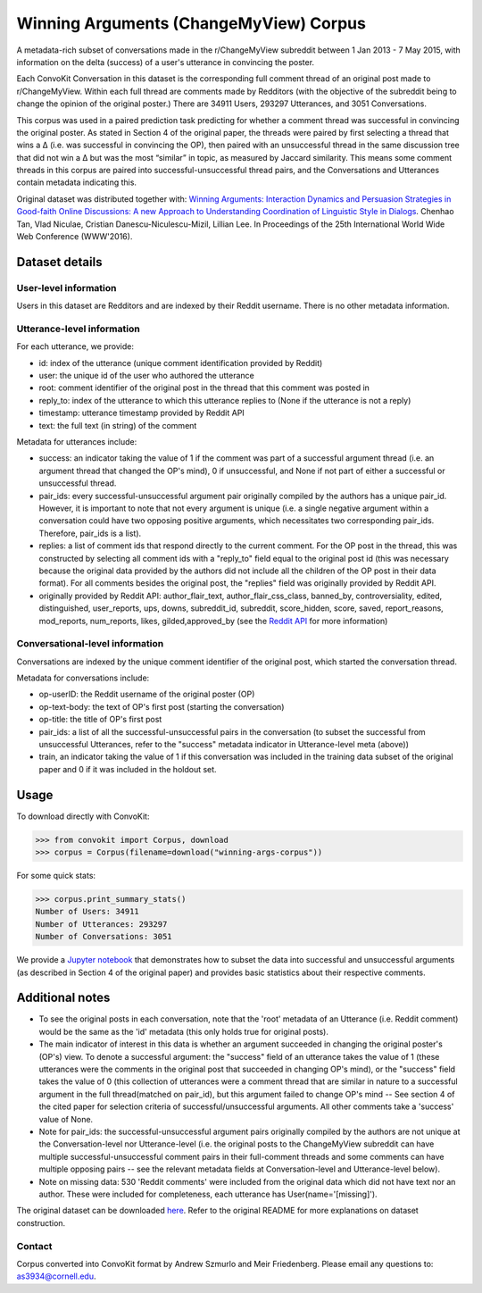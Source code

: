 Winning Arguments (ChangeMyView) Corpus
=======================================

A metadata-rich subset of conversations made in the r/ChangeMyView subreddit between 1 Jan 2013 - 7 May 2015, with information on the delta (success) of a user's utterance in convincing the poster.

Each ConvoKit Conversation in this dataset is the corresponding full comment thread of an original post made to r/ChangeMyView. Within each full thread are comments made by Redditors (with the objective of the subreddit being to change the opinion of the original poster.) There are 34911 Users, 293297 Utterances, and 3051 Conversations.

This corpus was used in a paired prediction task predicting for whether a comment thread was successful in convincing the original poster. As stated in Section 4 of the original paper, the threads were paired by first selecting a thread that wins a ∆ (i.e. was successful in convincing the OP), then paired with an unsuccessful thread in the same discussion tree that did not win a ∆ but was the most “similar” in topic, as measured by Jaccard similarity. This means some comment threads in this corpus are paired into successful-unsuccessful thread pairs, and the Conversations and Utterances contain metadata indicating this.

Original dataset was distributed together with:
`Winning Arguments: Interaction Dynamics and Persuasion Strategies in Good-faith Online Discussions: A new Approach to Understanding Coordination of Linguistic Style in Dialogs <https://chenhaot.com/pages/changemyview.html>`_. Chenhao Tan, Vlad Niculae, Cristian Danescu-Niculescu-Mizil, Lillian Lee.
In Proceedings of the 25th International World Wide Web Conference (WWW'2016).

Dataset details
---------------

User-level information
^^^^^^^^^^^^^^^^^^^^^^

Users in this dataset are Redditors and are indexed by their Reddit username. There is no other metadata information.

Utterance-level information
^^^^^^^^^^^^^^^^^^^^^^^^^^^

For each utterance, we provide:

* id: index of the utterance (unique comment identification provided by Reddit)
* user: the unique id of the user who authored the utterance
* root: comment identifier of the original post in the thread that this comment was posted in
* reply_to: index of the utterance to which this utterance replies to (None if the utterance is not a reply)
* timestamp: utterance timestamp provided by Reddit API
* text: the full text (in string) of the comment

Metadata for utterances include:

* success: an indicator taking the value of 1 if the comment was part of a successful argument thread (i.e. an argument thread that changed the OP's mind), 0 if unsuccessful, and None if not part of either a successful or unsuccessful thread.
* pair_ids: every successful-unsuccessful argument pair originally compiled by the authors has a unique pair_id. However, it is important to note that not every argument is unique (i.e. a single negative argument within a conversation could have two opposing positive arguments, which necessitates two corresponding pair_ids. Therefore, pair_ids is a list).
* replies: a list of comment ids that respond directly to the current comment. For the OP post in the thread, this was constructed by selecting all comment ids with a "reply_to" field equal to the original post id (this was necessary because the original data provided by the authors did not include all the children of the OP post in their data format). For all comments besides the original post, the "replies" field was originally provided by Reddit API.
* originally provided by Reddit API: author_flair_text, author_flair_css_class, banned_by, controversiality, edited, distinguished, user_reports, ups, downs, subreddit_id, subreddit, score_hidden, score, saved, report_reasons, mod_reports,  num_reports, likes, gilded,approved_by (see the `Reddit API <https://www.reddit.com/dev/api/>`_ for more information)

Conversational-level information
^^^^^^^^^^^^^^^^^^^^^^^^^^^^^^^^

Conversations are indexed by the unique comment identifier of the original post, which started the conversation thread.

Metadata for conversations include:

* op-userID: the Reddit username of the original poster (OP)
* op-text-body: the text of OP's first post (starting the conversation)
* op-title: the title of OP's first post
* pair_ids: a list of all the successful-unsuccessful pairs in the conversation (to subset the successful from unsuccessful Utterances, refer to the "success" metadata indicator in Utterance-level meta (above))
* train, an indicator taking the value of 1 if this conversation was included in the training data subset of the original paper and 0 if it was included in the holdout set.

Usage
-----

To download directly with ConvoKit:

>>> from convokit import Corpus, download
>>> corpus = Corpus(filename=download("winning-args-corpus"))


For some quick stats:

>>> corpus.print_summary_stats()
Number of Users: 34911
Number of Utterances: 293297
Number of Conversations: 3051

We provide a `Jupyter notebook <https://github.com/CornellNLP/Cornell-Conversational-Analysis-Toolkit/blob/master/datasets/winning-args-corpus/stats.ipynb>`_ that demonstrates how to subset the data into successful and unsuccessful arguments (as described in Section 4 of the original paper) and provides basic statistics about their respective comments.

Additional notes
----------------
- To see the original posts in each conversation, note that the 'root' metadata of an Utterance (i.e. Reddit comment) would be the same as the 'id' metadata (this only holds true for original posts).
- The main indicator of interest in this data is whether an argument succeeded in changing the original poster's (OP's) view. To denote a successful argument: the "success" field of an utterance takes the value of 1 (these utterances were the comments in the original post that succeeded in changing OP's mind), or the "success" field takes the value of 0 (this collection of utterances were a comment thread that are similar in nature to a successful argument in the full thread(matched on pair_id), but this argument failed to change OP's mind -- See section 4 of the cited paper for selection criteria of successful/unsuccessful arguments. All other comments take a 'success' value of None.
- Note for pair_ids: the successful-unsuccessful argument pairs originally compiled by the authors are not unique at the Conversation-level nor Utterance-level (i.e. the original posts to the ChangeMyView subreddit can have multiple successful-unsuccessful comment pairs in their full-comment threads and some comments can have multiple opposing pairs -- see the relevant metadata fields at Conversation-level and Utterance-level below).
- Note on missing data: 530 'Reddit comments' were included from the original data which did not have text nor an author. These were included for completeness, each utterance has User(name='[missing]').


The original dataset can be downloaded `here <https://chenhaot.com/pages/changemyview.html>`_. Refer to the original README for more explanations on dataset construction.

Contact
^^^^^^^

Corpus converted into ConvoKit format by Andrew Szmurlo and Meir Friedenberg. Please email any questions to: as3934@cornell.edu.